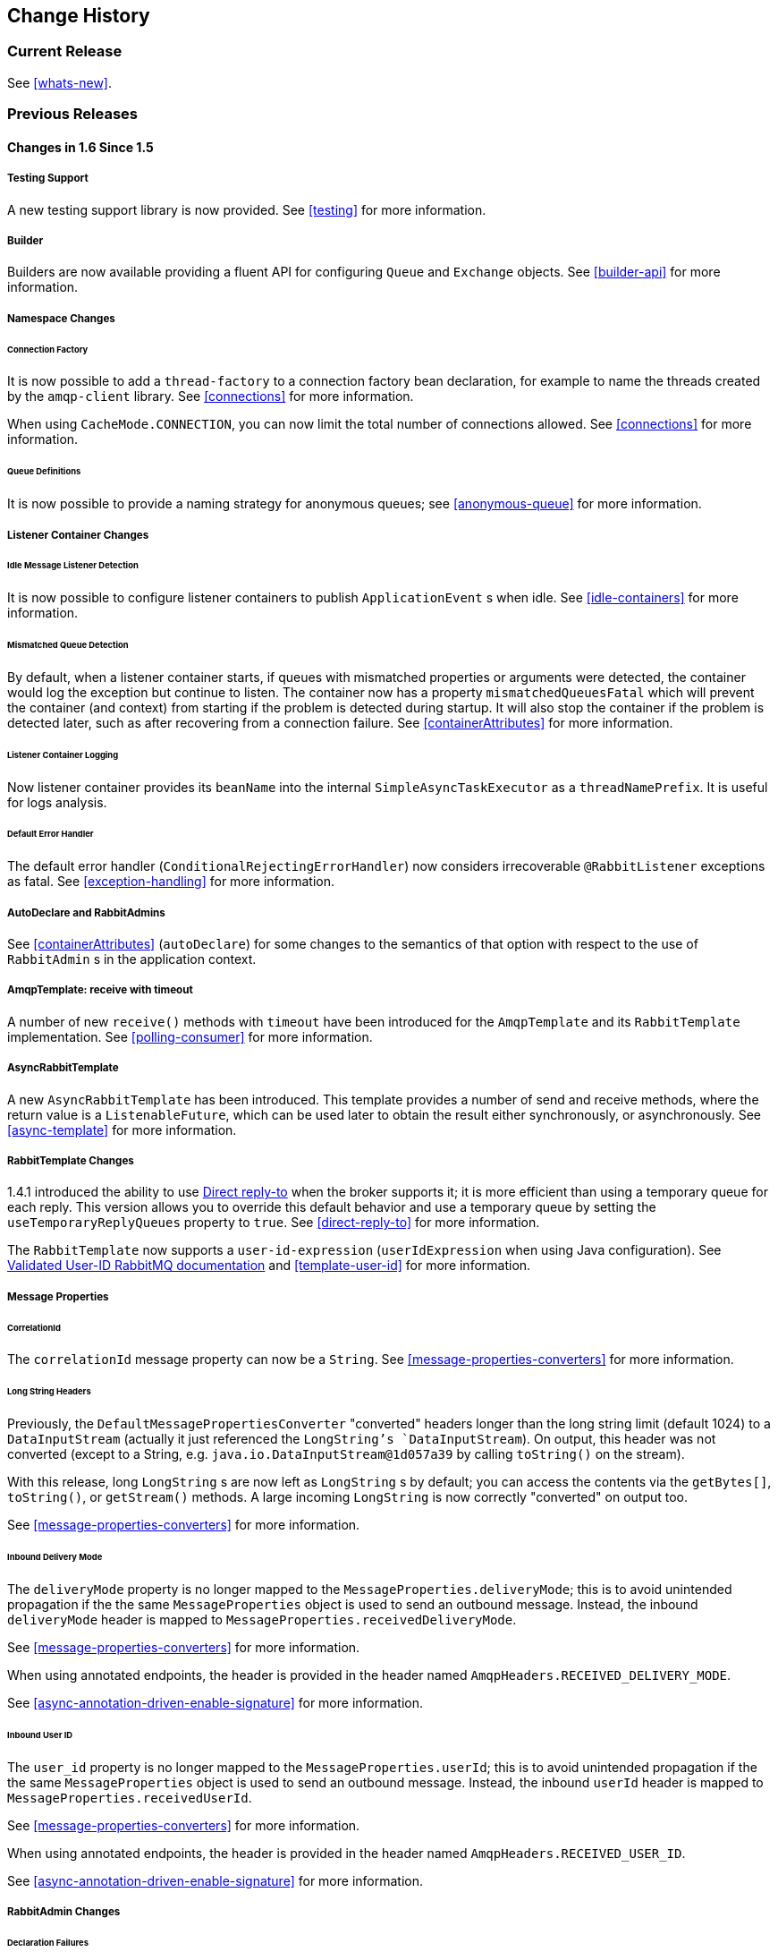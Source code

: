 == Change History

=== Current Release

See <<whats-new>>.

[[previous-whats-new]]
=== Previous Releases

==== Changes in 1.6 Since 1.5

===== Testing Support

A new testing support library is now provided.
See <<testing>> for more information.

===== Builder

Builders are now available providing a fluent API for configuring `Queue` and `Exchange` objects.
See <<builder-api>> for more information.

===== Namespace Changes

====== Connection Factory

It is now possible to add a `thread-factory` to a connection factory bean declaration, for example to name the threads
created by the `amqp-client` library.
See <<connections>> for more information.

When using `CacheMode.CONNECTION`, you can now limit the total number of connections allowed.
See <<connections>> for more information.

====== Queue Definitions

It is now possible to provide a naming strategy for anonymous queues; see <<anonymous-queue>> for more information.

===== Listener Container Changes

====== Idle Message Listener Detection

It is now possible to configure listener containers to publish `ApplicationEvent` s when idle.
See <<idle-containers>> for more information.

====== Mismatched Queue Detection

By default, when a listener container starts, if queues with mismatched properties or arguments were detected,
the container would log the exception but continue to listen.
The container now has a property `mismatchedQueuesFatal` which will prevent the container (and context) from
starting if the problem is detected during startup.
It will also stop the container if the problem is detected later, such as after recovering from a connection failure.
See <<containerAttributes>> for more information.

====== Listener Container Logging

Now listener container provides its `beanName` into the internal `SimpleAsyncTaskExecutor` as a `threadNamePrefix`.
It is useful for logs analysis.

====== Default Error Handler

The default error handler (`ConditionalRejectingErrorHandler`) now considers irrecoverable `@RabbitListener`
exceptions as fatal.
See <<exception-handling>> for more information.


===== AutoDeclare and RabbitAdmins

See <<containerAttributes>> (`autoDeclare`) for some changes to the semantics of that option with respect to the use
of `RabbitAdmin` s in the application context.

===== AmqpTemplate: receive with timeout

A number of new `receive()` methods with `timeout` have been introduced for the `AmqpTemplate`
 and its `RabbitTemplate` implementation.
See <<polling-consumer>> for more information.

===== AsyncRabbitTemplate

A new `AsyncRabbitTemplate` has been introduced.
This template provides a number of send and receive methods, where the return value is a `ListenableFuture`, which can
be used later to obtain the result either synchronously, or asynchronously.
See <<async-template>> for more information.

===== RabbitTemplate Changes

1.4.1 introduced the ability to use https://www.rabbitmq.com/direct-reply-to.html[Direct reply-to] when the broker
supports it; it is more efficient than using a temporary queue for each reply.
This version allows you to override this default behavior and use a temporary queue by setting the
`useTemporaryReplyQueues` property to `true`.
See <<direct-reply-to>> for more information.

The `RabbitTemplate` now supports a `user-id-expression` (`userIdExpression` when using Java configuration).
See https://www.rabbitmq.com/validated-user-id.html[Validated User-ID RabbitMQ documentation] and <<template-user-id>> for more information.

===== Message Properties

====== CorrelationId

The `correlationId` message property can now be a `String`.
See <<message-properties-converters>> for more information.

====== Long String Headers

Previously, the `DefaultMessagePropertiesConverter` "converted" headers longer than the long string limit (default 1024)
to a `DataInputStream` (actually it just referenced the `LongString`'s `DataInputStream`).
On output, this header was not converted (except to a String, e.g. `java.io.DataInputStream@1d057a39` by calling
`toString()` on the stream).

With this release, long `LongString` s are now left as `LongString` s by default; you can access the contents via
the `getBytes[]`, `toString()`, or `getStream()` methods.
A large incoming `LongString` is now correctly "converted" on output too.

See <<message-properties-converters>> for more information.

====== Inbound Delivery Mode

The `deliveryMode` property is no longer mapped to the `MessageProperties.deliveryMode`; this is to avoid unintended
propagation if the the same `MessageProperties` object is used to send an outbound message.
Instead, the inbound `deliveryMode` header is mapped to `MessageProperties.receivedDeliveryMode`.

See <<message-properties-converters>> for more information.

When using annotated endpoints, the header is provided in the header named `AmqpHeaders.RECEIVED_DELIVERY_MODE`.

See <<async-annotation-driven-enable-signature>> for more information.

====== Inbound User ID

The `user_id` property is no longer mapped to the `MessageProperties.userId`; this is to avoid unintended
propagation if the the same `MessageProperties` object is used to send an outbound message.
Instead, the inbound `userId` header is mapped to `MessageProperties.receivedUserId`.

See <<message-properties-converters>> for more information.

When using annotated endpoints, the header is provided in the header named `AmqpHeaders.RECEIVED_USER_ID`.

See <<async-annotation-driven-enable-signature>> for more information.

===== RabbitAdmin Changes

====== Declaration Failures

Previously, the `ignoreDeclarationFailures` flag only took effect for `IOException` on the channel (such as mis-matched
arguments).
It now takes effect for any exception (such as `TimeoutException`).
In addition, a `DeclarationExceptionEvent` is now published whenever a declaration fails.
The `RabbitAdmin` last declaration event is also available as a property `lastDeclarationExceptionEvent`.
See <<broker-configuration>> for more information.

===== @RabbitListener Changes

====== Multiple Containers per Bean

When using Java 8 or later, it is now possible to add multiple `@RabbitListener` annotations to `@Bean` classes or
their methods.
When using Java 7 or earlier, you can use the `@RabbitListeners` container annotation to provide the same
functionality.
See <<repeatable-rabbit-listener>> for more information.

====== @SendTo SpEL Expressions

`@SendTo` for routing replies with no `replyTo` property can now be SpEL expressions evaluated against the
request/reply.
See <<async-annotation-driven-reply>> for more information.

====== @QueueBinding Improvements

You can now specify arguments for queues, exchanges and bindings in `@QueueBinding` annotations.
Header exchanges are now supported by `@QueueBinding`.
See <<async-annotation-driven>> for more information.

===== Delayed Message Exchange

Spring AMQP now has first class support for the RabbitMQ Delayed Message Exchange plugin.
See <<delayed-message-exchange>> for more information.

===== Exchange internal flag

Any `Exchange` definitions can now be marked as `internal` and the `RabbitAdmin` will pass the value to the broker when
declaring the exchange.
See <<broker-configuration>> for more information.

===== CachingConnectionFactory Changes

====== CachingConnectionFactory Cache Statistics

The `CachingConnectionFactory` now provides cache properties at runtime and over JMX.
See <<runtime-cache-properties>> for more information.

====== Access the Underlying RabbitMQ Connection Factory

A new getter has been added to provide access to the underlying factory.
This can be used, for example, to add custom connection properties.
See <<custom-client-props>> for more information.

====== Channel Cache

The default channel cache size has been increased from 1 to 25.
See <<connections>> for more information.

In addition, the `SimpleMessageListenerContainer` no longer adjusts the cache size to be at least as large as the number
of `concurrentConsumers` - this was superfluous, since the container consumer channels are never cached.

===== RabbitConnectionFactoryBean

The factory bean now exposes a property to add client connection properties to connections made by the resulting
factory.

===== Java Deserialization

A "white list" of allowable classes can now be configured when using Java deserialization.
It is important to consider creating a white list if you accept messages with serialized java objects from
untrusted sources.
See <<java-deserialization>> for more information.

===== JSON MessageConverter

Improvements to the JSON message converter now allow the consumption of messages that don't have type information
in message headers.
See <<async-annotation-conversion>> and <<json-message-converter>> for more information.

===== Logging Appenders

====== Log4j2

A log4j2 appender has been added, and the appenders can now be configured with an `addresses` property to connect
to a broker cluster.

====== Client Connection Properties

You can now add custom client connection properties to RabbitMQ connections.

See <<logging>> for more information.

==== Changes in 1.5 Since 1.4

===== spring-erlang is No Longer Supported

The `spring-erlang` jar is no longer included in the distribution.
Use <<management-template>> instead.

===== CachingConnectionFactory Changes

====== Empty Addresses Property in CachingConnectionFactory

Previously, if the connection factory was configured with a host/port, but an empty String was also supplied for
`addresses`, the host and port were ignored.
Now, an empty `addresses` String is treated the same as a `null`, and the host/port will be used.

====== URI Constructor

The `CachingConnectionFactory` has an additional constructor, with a `URI` parameter, to configure the broker connection.

====== Connection Reset

A new method `resetConnection()` has been added to allow users to reset the connection (or connections).
This might be used, for example, to reconnect to the primary broker after failing over to the secondary broker.
This *will* impact in-process operations.
The existing `destroy()` method does exactly the same, but the new method has a less daunting name.

===== Properties to Control Container Queue Declaration Behavior

When the listener container consumers start, they attempt to passively declare the queues to ensure they are available
on the broker.
Previously, if these declarations failed, for example because the queues didn't exist, or when an HA queue was being
moved, the retry logic was fixed at 3 retry attempts at 5 second intervals.
If the queue(s) still do not exist, the behavior is controlled by the `missingQueuesFatal` property (default true).
Also, for containers configured to listen from multiple queues, if only a subset of queues are available, the consumer
retried the missing queues on a fixed interval of 60 seconds.

These 3 properties (`declarationRetries, failedDeclarationRetryInterval,
				retryDeclarationInterval`) are now configurable.
See <<containerAttributes>> for more information.

===== Class Package Change

The `RabbitGatewaySupport` class has been moved from `o.s.amqp.rabbit.core.support` to `o.s.amqp.rabbit.core`.

===== DefaultMessagePropertiesConverter

The `DefaultMessagePropertiesConverter` can now be configured to
determine the maximum length of a `LongString` that will be converted
to a `String` rather than a `DataInputStream`.
The converter has an alternative constructor that takes the value as a limit.
Previously, this limit was hard-coded at `1024` bytes.
(Also available in _1.4.4_).

===== @RabbitListener Improvements

====== @QueueBinding for @RabbitListener

The `bindings` attribute has been added to the `@RabbitListener` annotation as mutually exclusive with the `queues`
attribute to allow the specification of the `queue`, its `exchange` and `binding` for declaration by a `RabbitAdmin` on
the Broker.

====== SpEL in @SendTo

The default reply address (`@SendTo`) for a `@RabbitListener` can now be a SpEL expression.

====== Multiple Queue Names Via Properties

It is now possible to use a combination of SpEL and property placeholders to specify multiple queues for a listener.

See <<async-annotation-driven>> for more information.

===== Automatic Exchange, Queue, Binding Declaration

It is now possible to declare beans that define a collection of these entities and the `RabbitAdmin` will add the
contents to the list of entities that it will declare when a connection is established.
See <<collection-declaration>> for more information.

===== RabbitTemplate Changes

====== reply-address

The `reply-address` attribute has been added to the `<rabbit-template>` component as an alternative `reply-queue`.
See <<request-reply>> for more information.
(Also available in _1.4.4_ as a setter on the `RabbitTemplate`).

====== Blocking Receive Methods

The `RabbitTemplate` now supports blocking in `receive` and `convertAndReceive` methods.
See <<polling-consumer>> for more information.

====== Mandatory with SendAndReceive Methods

When the `mandatory` flag is set when using `sendAndReceive` and `convertSendAndReceive` methods, the calling thread
will throw an `AmqpMessageReturnedException` if the request message can't be deliverted.
See <<reply-timeout>> for more information.

====== Improper Reply Listener Configuration

The framework will attempt to verify proper configuration of a reply listener container when using a named
reply queue.

See <<reply-listener>> for more information.

===== The RabbitManagementTemplate

The `RabbitManagementTemplate` has been introduced to monitor and configure the RabbitMQ Broker using the REST API
provided by its https://www.rabbitmq.com/management.html[Management Plugin].
See <<management-template>> for more information.

===== Listener Container Bean Names (XML)

[IMPORTANT]
====
The `id` attribute on the `<listener-container/>` element has been removed.
Starting with this release, the `id` on the `<listener/>` child element is used alone to name the listener container
bean created for each listener element.

Normal Spring bean name overrides are applied; if a later `<listener/>` is parsed with the same `id` as an existing
bean, the new definition will override the existing one.
Previously, bean names were composed from the ids of the `<listener-container/>` and `<listener/>` elements.

When migrating to this release, if you have `id` s on your `<listener-container/>` elements, remove them and set the
`id` on the child `<listener/>` element instead.
====

However, to support starting/stopping containers as a group, a new `group` attribute has been added.
When this attribute is defined, the containers created by this element are added to a bean with this name, of type
`Collection<SimpleMessageListenerContainer`.
You can iterate over this group to start/stop containers.

===== Class-Level @RabbitListener

The `@RabbitListener` annotation can now be applied at the class level.
Together with the new `@RabbitHandler` method annotation, this allows the handler method to be selected based on payload
type. See <<annotation-method-selection>> for more information.

===== SimpleMessageListenerContainer: BackOff support

The `SimpleMessageListenerContainer` can now be supplied with a `BackOff` instance for `consumer` startup recovery.
See <<containerAttributes>> for more information.

===== Channel Close Logging

A mechanism to control the log levels of channel closure has been introduced.
See <<channel-close-logging>>.

===== Application Events

The `SimpleMessageListenerContainer` now emits application events when consumers fail.
See <<consumer-events>> for more information.

===== Consumer Tag Configuration

Previously, the consumer tags for asynchronous consumers were generated by the broker.
With this release, it is now possible to supply a naming strategy to the listener container.
See <<consumerTags>>.

===== MessageListenerAdapter

The `MessageListenerAdapter` now supports a map of queue names (or consumer tags) to method names, to determine
which delegate method to call based on the queue the message was received from.

===== LocalizedQueueConnectionFactory

A new connection factory that connects to the node in a cluster where a mirrored queue actually resides.

See <<queue-affinity>>.

===== Anonymous Queue Naming

Starting with _version 1.5.3_, you can now control how `AnonymousQueue` names are generated.
See <<anonymous-queue>> for more information.


==== Changes in 1.4 Since 1.3

===== @RabbitListener Annotation

POJO listeners can be annotated with `@RabbitListener`, enabled by `@EnableRabbit` or `<rabbit:annotation-driven />`.
Spring Framework 4.1 is required for this feature.
See <<async-annotation-driven>> for more information.

===== RabbitMessagingTemplate

A new `RabbitMessagingTemplate` is provided to allow users to interact with RabbitMQ using `spring-messaging` `Message`s.
It uses the `RabbitTemplate` internally which can be configured as normal.
Spring Framework 4.1 is required for this feature.
See <<template-messaging>> for more information.

===== Listener Container 'Missing Queues Fatal' Attribute

1.3.5 introduced the `missingQueuesFatal` property on the `SimpleMessageListenerContainer`.
This is now available on the listener container namespace element.
See <<containerAttributes>>.

===== RabbitTemplate 'ConfirmCallback' Interface

The `confirm` method on this interface has an additional parameter `cause`.
When available, this parameter will contain the reason for a negative acknowledgement (nack).
See <<template-confirms>>.

===== RabbitConnectionFactoryBean

A factory bean is now provided to create the underlying RabbitMQ `ConnectionFactory` used by the `CachingConnectionFactory`.
This enables configuration of SSL options using Spring's dependency injection.
See <<connection-factory>>.

===== CachingConnectionFactory

The `CachingConnectionFactory` now allows the `connectionTimeout` to be set as a property or as an attribute in the namespace.
It sets the property on the underlying RabbitMQ `ConnectionFactory` See <<connection-factory>>.

===== Log Appender

The Logback `org.springframework.amqp.rabbit.logback.AmqpAppender` has been introduced.
It provides similar options like `org.springframework.amqp.rabbit.log4j.AmqpAppender`.
For more info see JavaDocs of these classes.

The Log4j `AmqpAppender` now supports the `deliveryMode` property (`PERSISTENT` or `NON_PERSISTENT`, default: `PERSISTENT`).
Previously, all log4j messages were PERSISTENT.

The appender also supports modification of the `Message` before sending - allowing, for example, the addition of custom headers.
Subclasses should override the `postProcessMessageBeforeSend()`.

===== Listener Queues

The listener container now, by default, redeclares any missing queues during startup.
A new `auto-declare` attribute has been added to the `<rabbit:listener-container>` to prevent these redeclarations.
See <<lc-auto-delete>>.

===== RabbitTemplate: mandatory and connectionFactorySelector Expressions

The `mandatoryExpression` and `sendConnectionFactorySelectorExpression` and `receiveConnectionFactorySelectorExpression` SpEL `Expression`s properties have been added to the `RabbitTemplate`.
The `mandatoryExpression` is used to evaluate a `mandatory` boolean value against each request message, when a `ReturnCallback` is in use.
See <<template-confirms>>.
The `sendConnectionFactorySelectorExpression` and `receiveConnectionFactorySelectorExpression` are used when an `AbstractRoutingConnectionFactory` is provided, to determine the `lookupKey` for the target `ConnectionFactory` at runtime on each AMQP protocol interaction operation.
See <<routing-connection-factory>>.

===== Listeners and the Routing Connection Factory

A `SimpleMessageListenerContainer` can be configured with a routing connection factory to enable connection selection based on the queue names.
See <<routing-connection-factory>>.

===== RabbitTemplate: RecoveryCallback option

The `recoveryCallback` property has been added to be used in the `retryTemplate.execute()`.
See <<template-retry>>.

===== MessageConversionException

This exception is now a subclass of `AmqpException`; if you have code like the following:

[source,java]
----
try {
    template.convertAndSend("foo", "bar", "baz");
}
catch (AmqpException e) {
	...
}
catch (MessageConversionException e) {
	...
}
----

The second catch block will no longer be reachable and needs to be moved above the catch-all `AmqpException` catch block.

===== RabbitMQ 3.4 Compatibility

Spring AMQP is now compatible with the *RabbitMQ 3.4*, including direct reply-to; see <<compatibility>> and <<direct-reply-to>> for more information.

===== ContentTypeDelegatingMessageConverter

The `ContentTypeDelegatingMessageConverter` has been introduced to select the `MessageConverter` to use, based on the `contentType` property in the `MessageProperties`.
See <<message-converters>> for more information.

==== Changes in 1.3 Since 1.2

===== Listener Concurrency

The listener container now supports dynamic scaling of the number of consumers based on workload, or the concurrency can be programmatically changed without stopping the container.
See <<listener-concurrency>>.

===== Listener Queues

The listener container now permits the queue(s) on which it is listening to be modified at runtime.
Also, the container will now start if at least one of its configured queues is available for use.
See <<listener-queues>>

This listener container will now redeclare any auto-delete queues during startup.
See <<lc-auto-delete>>.

===== Consumer Priority

The listener container now supports consumer arguments, allowing the `x-priority` argument to be set.
See <<consumer-priority>>.

===== Exclusive Consumer

The `SimpleMessageListenerContainer` can now be configured with a single `exclusive` consumer, preventing other consumers from listening to the queue.
See <<exclusive-consumer>>.

===== Rabbit Admin

It is now possible to have the Broker generate the queue name, regardless of durable, autoDelete and exclusive settings.
See <<broker-configuration>>.

===== Direct Exchange Binding

Previously, omitting the `key` attribute from a `binding` element of a `direct-exchange` configuration caused the queue or exchange to be bound with an empty string as the routing key.
Now it is bound with the the name of the provided `Queue` or `Exchange`.
Users wishing to bind with an empty string routing key need to specify `key=""`.

===== AMQP Template

The `AmqpTemplate` now provides several synchronous `receiveAndReply` methods.
These are implemented by the `RabbitTemplate`.
For more information see <<receiving-messages>>.

The `RabbitTemplate` now supports configuring a `RetryTemplate` to attempt retries (with optional back off policy) for when the broker is not available.
For more information see <<template-retry>>.

===== Caching Connection Factory

The caching connection factory can now be configured to cache `Connection`s and their `Channel`s instead of using a single connection and caching just `Channel`s.
See <<connections>>.

===== Binding Arguments

The `<exchange>`'s `<binding>` now supports parsing of the `<binding-arguments>` sub-element.
The `<headers-exchange>`'s `<binding>` now can be configured with a `key/value` attribute pair (to match on a single header) or with a `<binding-arguments>` sub-element, allowing matching on multiple headers; these options are mutually exclusive.
See <<headers-exchange>>.

===== Routing Connection Factory

A new `SimpleRoutingConnectionFactory` has been introduced, to allow configuration of `ConnectionFactories` mapping to determine the target `ConnectionFactory` to use at runtime.
See <<routing-connection-factory>>.

===== MessageBuilder and MessagePropertiesBuilder

"Fluent APIs" for building messages and/or message properties is now provided.
See <<message-builder>>.

===== RetryInterceptorBuilder

A "Fluent API" for building listener container retry interceptors is now provided.
See <<retry>>.

===== RepublishMessageRecoverer

This new `MessageRecoverer` is provided to allow publishing a failed message to another queue (including stack trace information in the header) when retries are exhausted.
See <<async-listeners>>.

===== Default Error Handler (Since 1.3.2)

A default `ConditionalRejectingErrorHandler` has been added to the listener container.
This error handler detects message conversion problems (which are fatal) and instructs the container to reject the message to prevent the broker from continually redelivering the unconvertible message.
See <<exception-handling>>.

===== Listener Container 'missingQueuesFatal` Property (Since 1.3.5)

The `SimpleMessageListenerContainer` now has a property `missingQueuesFatal` (default `true`).
Previously, missing queues were always fatal.
See <<containerAttributes>>.

==== Changes to 1.2 Since 1.1

===== RabbitMQ Version

Spring AMQP now using RabbitMQ 3.1.x by default (but retains compatibility with earlier versions).
Certain deprecations have been added for features no longer supported by RabbitMQ 3.1.x - federated exchanges and the `immediate` property on the `RabbitTemplate`.

===== Rabbit Admin

The `RabbitAdmin` now provides an option to allow exchange, queue, and binding declarations to continue when a declaration fails.
Previously, all declarations stopped on a failure.
By setting `ignore-declaration-exceptions`, such exceptions are logged (WARN), but further declarations continue.
An example where this might be useful is when a queue declaration fails because of a slightly different `ttl` setting would normally stop other declarations from proceeding.

The `RabbitAdmin` now provides an additional method `getQueueProperties()`.
This can be used to determine if a queue exists on the broker (returns null for a non-existent queue).
In addition, the current number of messages in the queue, as well as the current number of consumers is returned.

===== Rabbit Template

Previously, when using the `...sendAndReceive()` methods were used with a fixed reply queue, two custom headers were used for correlation data and to retain/restore reply queue information.
With this release, the standard message property `correlationId` is used by default, although the user can specifiy a custom property to use instead.
In addition, nested `replyTo` information is now retained internally in the template, instead of using a custom header.

The `immediate` property is deprecated; users must not set this property when using RabbitMQ 3.0.x or greater.

===== JSON Message Converters

A Jackson 2.x `MessageConverter` is now provided, along with the existing converter that uses Jackson 1.x.

===== Automatic Declaration of Queues, etc

Previously, when declaring queues, exchanges and bindings, it was not possible to define which connection factory was used for the declarations, each `RabbitAdmin` would declare all components using its connection.

Starting with this release, it is now possible to limit declarations to specific `RabbitAdmin` instances.
See <<conditional-declaration>>.

===== AMQP Remoting

Facilities are now provided for using Spring Remoting techniques, using AMQP as the transport for the RPC calls.
For more information see <<remoting>>

===== Requested Heart Beats

Several users have asked for the underlying client connection factory's `requestedHeartBeats` property to be exposed on the Spring AMQP `CachingConnectionFactory`.
This is now available; previously, it was necessary to configure the AMQP client factory as a separate bean and provide a reference to it in the `CachingConnectionFactory`.

==== Changes to 1.1 Since 1.0

===== General

Spring-AMQP is now built using gradle.

Adds support for publisher confirms and returns.

Adds support for HA queues, and broker failover.

Adds support for Dead Letter Exchanges/Dead Letter Queues.

===== AMQP Log4j Appender

Adds an option to support adding a message id to logged messages.

Adds an option to allow the specification of a `Charset` name to be used when converting `String` s to `byte[]`.
